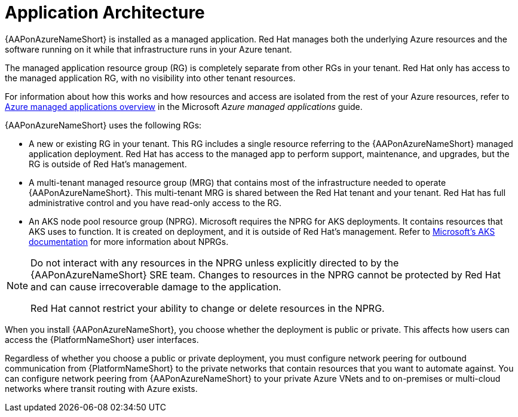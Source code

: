 :_mod-docs-content-type: CONCEPT

[id="con-azure-architecture_{context}"]

= Application Architecture

{AAPonAzureNameShort} is installed as a managed application.
Red Hat manages both the underlying Azure resources and the software running on it while that infrastructure runs in your Azure tenant.

The managed application resource group (RG) is completely separate from other RGs in your tenant.
Red Hat only has access to the managed application RG, with no visibility into other tenant resources.

For information about how this works and how resources and access are isolated from the rest of your Azure resources, refer to link:https://docs.microsoft.com/en-us/azure/azure-resource-manager/managed-applications/overview[Azure managed applications overview] in the Microsoft _Azure managed applications_ guide.

{AAPonAzureNameShort} uses the following RGs:

* A new or existing RG in your tenant.
This RG includes a single resource referring to the {AAPonAzureNameShort} managed application deployment.
Red Hat has access to the managed app to perform support, maintenance, and upgrades, but the RG is outside of Red Hat's management.
* A multi-tenant managed resource group (MRG) that contains most of the infrastructure needed to operate {AAPonAzureNameShort}.
This multi-tenant MRG is shared between the Red Hat tenant and your tenant. Red Hat has full administrative control and you have read-only access to the RG.
* An AKS node pool resource group (NPRG).
Microsoft requires the NPRG for AKS deployments. It contains resources that AKS uses to function.
It is created on deployment, and it is outside of Red Hat's management.
Refer to link:https://docs.microsoft.com/en-us/azure/aks/faq#why-are-two-resource-groups-created-with-aks[Microsoft's AKS documentation] for more information about NPRGs.

[NOTE]
====
Do not interact with any resources in the NPRG unless explicitly directed to by the {AAPonAzureNameShort} SRE team.
Changes to resources in the NPRG cannot be protected by Red Hat and can cause irrecoverable damage to the application.

Red Hat cannot restrict your ability to change or delete resources in the NPRG.
====

When you install {AAPonAzureNameShort}, you choose whether the deployment is public or private.
This affects how users can access the {PlatformNameShort} user interfaces.

Regardless of whether you choose a public or private deployment, you must configure network peering for outbound communication from {PlatformNameShort} to the private networks that contain resources that you want to automate against.
You can configure network peering from {AAPonAzureNameShort} to your private Azure VNets and to on-premises or multi-cloud networks where transit routing with Azure exists.

